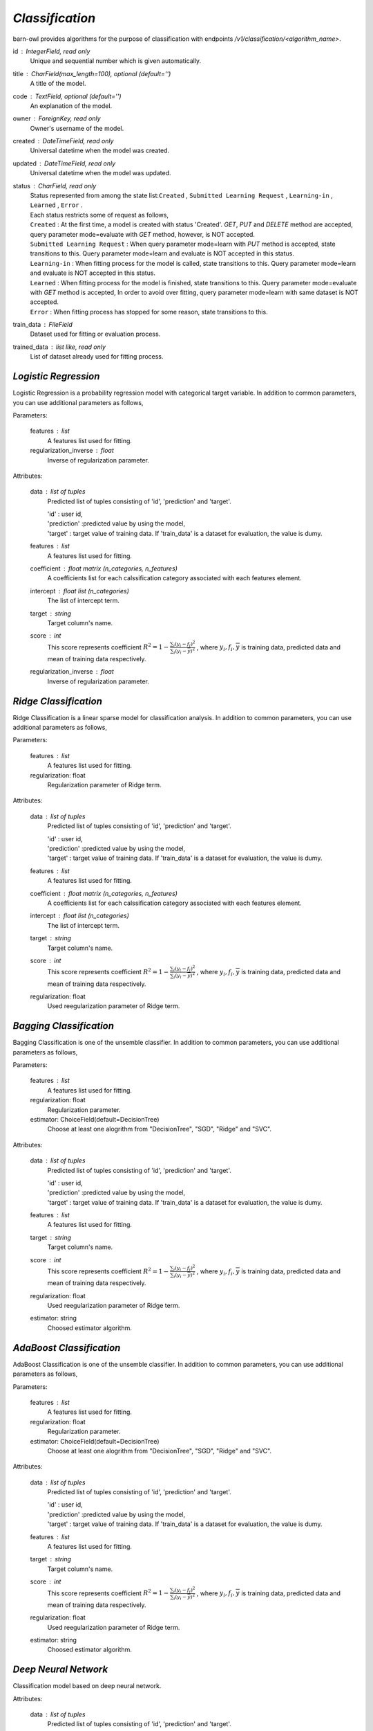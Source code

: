 `Classification`
================

barn-owl provides algorithms for the purpose of classification with endpoints `/v1/classification/<algorithm_name>`.


.. class:: Common Parameters:

   id : IntegerField, read only
         Unique and sequential number which is given automatically.

   title : CharField(max_length=100), optional (default='')
         A title of the model.

   code : TextField, optional (default='')
         An explanation of the model.

   owner : ForeignKey, read only
         Owner's username of the model.

   created : DateTimeField, read only
         Universal datetime when the model was created.

   updated : DateTimeField, read only
         Universal datetime when the model was updated.

   status : CharField, read only
      | Status represented from among the state list:``Created`` , ``Submitted Learning Request`` , ``Learning-in`` , ``Learned`` , ``Error`` .
      | Each status restricts some of request as follows,
      | ``Created`` : At the first time, a model is created with status 'Created'. `GET`, `PUT` and `DELETE` method are accepted,
        query parameter mode=evaluate with `GET` method, however, is NOT accepted.
      | ``Submitted Learning Request`` : When query parameter mode=learn with `PUT` method is accepted, state transitions to this.
         Query parameter mode=learn and evaluate is NOT accepted in this status.
      | ``Learning-in`` : When fitting process for the model is called, state transitions to this.
         Query parameter mode=learn and evaluate is NOT accepted in this status.
      | ``Learned`` : When fitting process for the model is finished, state transitions to this.
         Query parameter mode=evaluate with `GET` method is accepted,
         In order to avoid over fitting, query parameter mode=learn with same dataset is NOT accepted.
      | ``Error`` : When fitting process has stopped for some reason, state transitions to this.

   train_data : FileField
         Dataset used for fitting or evaluation process.

   trained_data : list like, read only
         List of dataset already used for fitting process.

`Logistic Regression`
---------------------

.. class:: classification/logistic/

   Logistic Regression is a probability regression model with categorical target variable.
   In addition to common parameters, you can use additional parameters as follows,

   Parameters:

      features : list
         A features list used for fitting.

      regularization_inverse : float
         Inverse of regularization parameter.

   Attributes:

      data : list of tuples
         Predicted list of tuples consisting of 'id', 'prediction' and 'target'.

         | 'id' : user id,
         | 'prediction' :predicted value by using the model,
         | 'target' : target value of training data. If 'train_data' is a dataset for evaluation, the value is dumy.

      features : list
         A features list used for fitting.

      coefficient : float matrix (n_categories, n_features)
         A coefficients list for each calssification category associated with each features element.

      intercept : float list (n_categories)
         The list of intercept term.

      target : string
         Target column's name.

      score : int
         This score represents coefficient :math:`R^2=1-\frac{\sum_{i}(y_i - f_i)^2}{\sum_{i}(y_i -\overline{y})^2}` ,
         where :math:`y_i,f_i,\overline{y}` is training data, predicted data and mean of training data respectively.

      regularization_inverse : float
         Inverse of regularization parameter.

`Ridge Classification`
----------------------

.. class:: classification/ridge/

   Ridge Classification is a linear sparse model for classification analysis.
   In addition to common parameters, you can use additional parameters as follows,

   Parameters:

      features : list
         A features list used for fitting.

      regularization: float
         Regularization parameter of Ridge term.

   Attributes:

      data : list of tuples
         Predicted list of tuples consisting of 'id', 'prediction' and 'target'.

         | 'id' : user id,
         | 'prediction' :predicted value by using the model,
         | 'target' : target value of training data. If 'train_data' is a dataset for evaluation, the value is dumy.

      features : list
         A features list used for fitting.

      coefficient : float matrix (n_categories, n_features)
         A coefficients list for each calssification category associated with each features element.

      intercept : float list (n_categories)
         The list of intercept term.

      target : string
         Target column's name.

      score : int
         This score represents coefficient :math:`R^2=1-\frac{\sum_{i}(y_i - f_i)^2}{\sum_{i}(y_i -\overline{y})^2}` ,
         where :math:`y_i,f_i,\overline{y}` is training data, predicted data and mean of training data respectively.

      regularization: float
         Used reegularization parameter of Ridge term.


`Bagging Classification`
------------------------

.. class:: classification/bagging/

   Bagging Classification is one of the unsemble classifier.
   In addition to common parameters, you can use additional parameters as follows,

   Parameters:

      features : list
         A features list used for fitting.

      regularization: float
         Regularization parameter.

      estimator: ChoiceField(default=DecisionTree)
         Choose at least one alogrithm from "DecisionTree", "SGD", "Ridge" and "SVC".

   Attributes:

      data : list of tuples
         Predicted list of tuples consisting of 'id', 'prediction' and 'target'.

         | 'id' : user id,
         | 'prediction' :predicted value by using the model,
         | 'target' : target value of training data. If 'train_data' is a dataset for evaluation, the value is dumy.

      features : list
         A features list used for fitting.

      target : string
         Target column's name.

      score : int
         This score represents coefficient :math:`R^2=1-\frac{\sum_{i}(y_i - f_i)^2}{\sum_{i}(y_i -\overline{y})^2}` ,
         where :math:`y_i,f_i,\overline{y}` is training data, predicted data and mean of training data respectively.

      regularization: float
         Used reegularization parameter of Ridge term.

      estimator: string
         Choosed estimator algorithm.


`AdaBoost Classification`
-------------------------

.. class:: classification/adaboost/

   AdaBoost Classification is one of the unsemble classifier.
   In addition to common parameters, you can use additional parameters as follows,

   Parameters:

      features : list
         A features list used for fitting.

      regularization: float
         Regularization parameter.

      estimator: ChoiceField(default=DecisionTree)
         Choose at least one alogrithm from "DecisionTree", "SGD", "Ridge" and "SVC".

   Attributes:

      data : list of tuples
         Predicted list of tuples consisting of 'id', 'prediction' and 'target'.

         | 'id' : user id,
         | 'prediction' :predicted value by using the model,
         | 'target' : target value of training data. If 'train_data' is a dataset for evaluation, the value is dumy.

      features : list
         A features list used for fitting.

      target : string
         Target column's name.

      score : int
         This score represents coefficient :math:`R^2=1-\frac{\sum_{i}(y_i - f_i)^2}{\sum_{i}(y_i -\overline{y})^2}` ,
         where :math:`y_i,f_i,\overline{y}` is training data, predicted data and mean of training data respectively.

      regularization: float
         Used reegularization parameter of Ridge term.

      estimator: string
         Choosed estimator algorithm.


`Deep Neural Network`
---------------------

.. class:: classification/dnn/

   Classification model based on deep neural network.

   Attributes:

      data : list of tuples
         Predicted list of tuples consisting of 'id', 'prediction' and 'target'.

         | 'id' : user id,
         | 'prediction' :predicted category by using the model,
         | 'target' : target category of training data. If 'train_data' is a dataset for evaluation, the value is dumy.

      target : string
         Target column's name.

      loss : float
         Sum of loss function.

